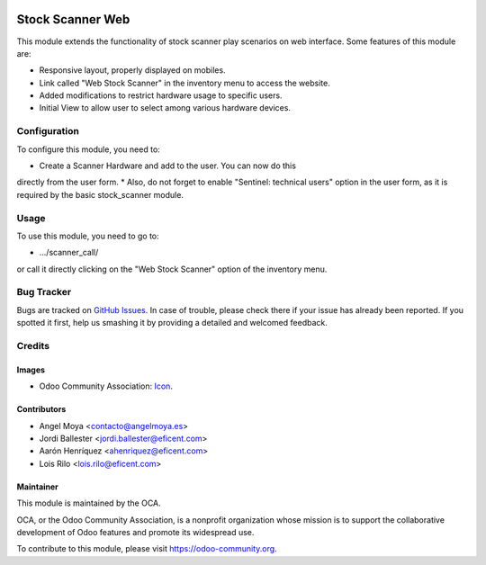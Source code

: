 .. image:: https://img.shields.io/badge/licence-AGPL--3-blue.svg
   :target: http://www.gnu.org/licenses/agpl-3.0-standalone.html
   :alt: License: AGPL-3

=================
Stock Scanner Web
=================

This module extends the functionality of stock scanner play scenarios on web
interface. Some features of this module are:

*  Responsive layout, properly displayed on mobiles.
*  Link called "Web Stock Scanner" in the inventory menu to access the website.
*  Added modifications to restrict hardware usage to specific users.
*  Initial View to allow user to select among various hardware devices.


Configuration
=============

To configure this module, you need to:

* Create a Scanner Hardware and add to the user. You can now do this
directly from the user form.
* Also, do not forget to enable "Sentinel: technical users" option in the user
form, as it is required by the basic stock_scanner module.


Usage
=====


To use this module, you need to go to:

* .../scanner_call/

or call it directly clicking on the "Web Stock Scanner" option of the
inventory menu.


Bug Tracker
===========

Bugs are tracked on `GitHub Issues
<https://github.com/OCA/{project_repo}/issues>`_. In case of trouble, please
check there if your issue has already been reported. If you spotted it first,
help us smashing it by providing a detailed and welcomed feedback.

Credits
=======

Images
------

* Odoo Community Association: `Icon <https://github.com/OCA/maintainer-tools/blob/master/template/module/static/description/icon.svg>`_.

Contributors
------------

* Angel Moya <contacto@angelmoya.es>
* Jordi Ballester <jordi.ballester@eficent.com>
* Aarón Henríquez <ahenriquez@eficent.com>
* Lois Rilo <lois.rilo@eficent.com>


Maintainer
----------

.. image:: https://odoo-community.org/logo.png
   :alt: Odoo Community Association
   :target: https://odoo-community.org

This module is maintained by the OCA.

OCA, or the Odoo Community Association, is a nonprofit organization whose
mission is to support the collaborative development of Odoo features and
promote its widespread use.

To contribute to this module, please visit https://odoo-community.org.

